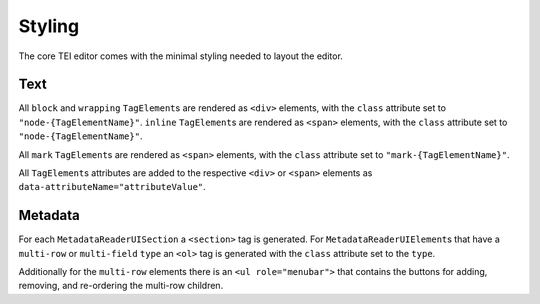 Styling
=======

The core TEI editor comes with the minimal styling needed to layout the editor.

Text
----

All ``block`` and ``wrapping`` ``TagElement``\ s are rendered as ``<div>`` elements, with the ``class`` attribute set
to ``"node-{TagElementName}"``. ``inline`` ``TagElement``\ s are rendered as ``<span>`` elements, with the ``class``
attribute set to ``"node-{TagElementName}"``.

All ``mark`` ``TagElement``\ s are rendered as ``<span>`` elements, with the ``class`` attribute set to
``"mark-{TagElementName}"``.

All ``TagElement``\ s attributes are added to the respective ``<div>`` or ``<span>`` elements as
``data-attributeName="attributeValue"``.

Metadata
--------

For each ``MetadataReaderUISection`` a ``<section>`` tag is generated. For ``MetadataReaderUIElement``\ s that have
a ``multi-row`` or ``multi-field`` ``type`` an ``<ol>`` tag is generated with the ``class`` attribute set to the
``type``.

Additionally for the ``multi-row`` elements there is an ``<ul role="menubar">`` that contains the buttons for adding,
removing, and re-ordering the multi-row children.
